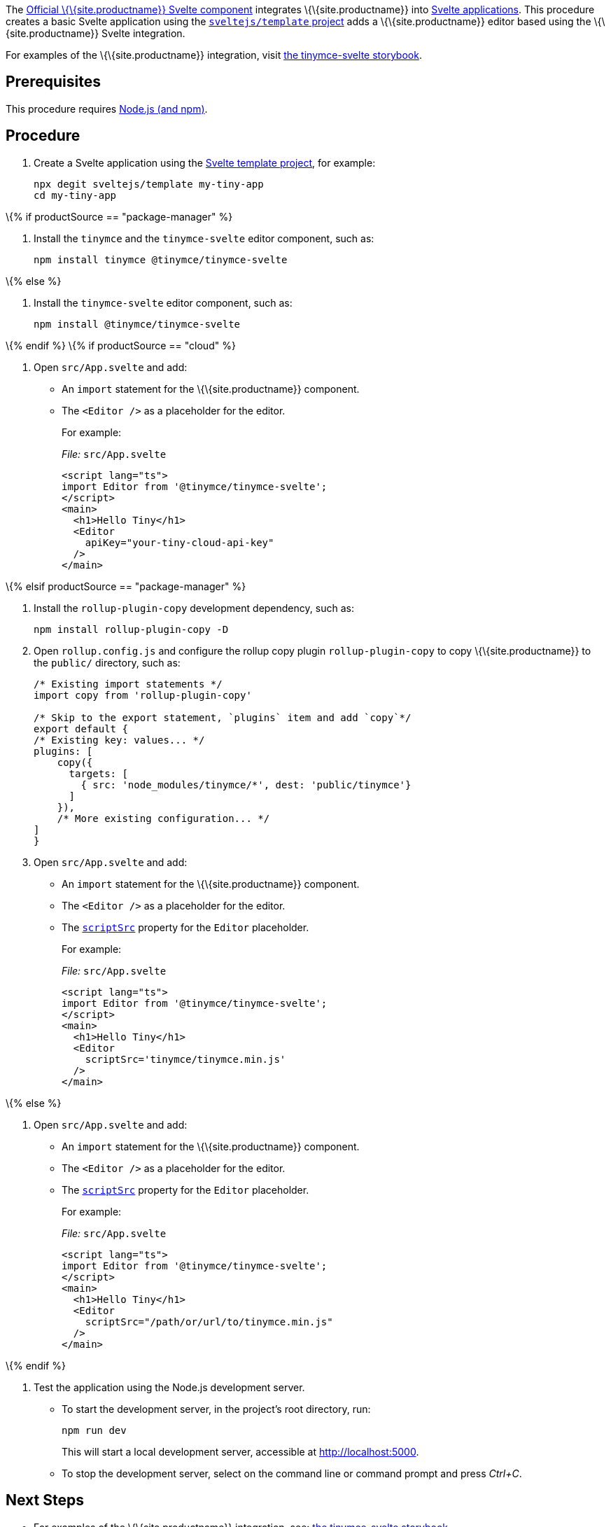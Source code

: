 The https://github.com/tinymce/tinymce-svelte[Official \{\{site.productname}} Svelte component] integrates \{\{site.productname}} into https://svelte.dev/[Svelte applications]. This procedure creates a basic Svelte application using the https://github.com/sveltejs/template[`+sveltejs/template+` project] adds a \{\{site.productname}} editor based using the \{\{site.productname}} Svelte integration.

For examples of the \{\{site.productname}} integration, visit https://tinymce.github.io/tinymce-svelte/[the tinymce-svelte storybook].

== Prerequisites

This procedure requires https://nodejs.org/[Node.js (and npm)].

== Procedure

[arabic]
. Create a Svelte application using the https://github.com/sveltejs/template[Svelte template project], for example:
+
[source,sh]
----
npx degit sveltejs/template my-tiny-app
cd my-tiny-app
----

\{% if productSource == "package-manager" %}

[arabic]
. Install the `+tinymce+` and the `+tinymce-svelte+` editor component, such as:
+
[source,sh]
----
npm install tinymce @tinymce/tinymce-svelte
----

\{% else %}

[arabic]
. Install the `+tinymce-svelte+` editor component, such as:
+
[source,sh]
----
npm install @tinymce/tinymce-svelte
----

\{% endif %} \{% if productSource == "cloud" %}

[arabic]
. Open `+src/App.svelte+` and add:
* An `+import+` statement for the \{\{site.productname}} component.
* The `+<Editor />+` as a placeholder for the editor.
+
For example:
+
_File:_ `+src/App.svelte+`
+
[source,html]
----
<script lang="ts">
import Editor from '@tinymce/tinymce-svelte';
</script>
<main>
  <h1>Hello Tiny</h1>
  <Editor
    apiKey="your-tiny-cloud-api-key"
  />
</main>
----

\{% elsif productSource == "package-manager" %}

[arabic]
. Install the `+rollup-plugin-copy+` development dependency, such as:
+
[source,sh]
----
npm install rollup-plugin-copy -D
----
. Open `+rollup.config.js+` and configure the rollup copy plugin `+rollup-plugin-copy+` to copy \{\{site.productname}} to the `+public/+` directory, such as:
+
[source,js]
----
/* Existing import statements */
import copy from 'rollup-plugin-copy'

/* Skip to the export statement, `plugins` item and add `copy`*/
export default {
/* Existing key: values... */
plugins: [
    copy({
      targets: [
        { src: 'node_modules/tinymce/*', dest: 'public/tinymce'}
      ]
    }),
    /* More existing configuration... */
]
}
----
. Open `+src/App.svelte+` and add:
* An `+import+` statement for the \{\{site.productname}} component.
* The `+<Editor />+` as a placeholder for the editor.
* The link:{baseurl}/how-to-guides/environment-setup/svelte/svelte-ref/#scriptsrc[`+scriptSrc+`] property for the `+Editor+` placeholder.
+
For example:
+
_File:_ `+src/App.svelte+`
+
[source,html]
----
<script lang="ts">
import Editor from '@tinymce/tinymce-svelte';
</script>
<main>
  <h1>Hello Tiny</h1>
  <Editor
    scriptSrc='tinymce/tinymce.min.js'
  />
</main>
----

\{% else %}

[arabic]
. Open `+src/App.svelte+` and add:
* An `+import+` statement for the \{\{site.productname}} component.
* The `+<Editor />+` as a placeholder for the editor.
* The link:{baseurl}/how-to-guides/environment-setup/svelte/svelte-ref/#scriptsrc[`+scriptSrc+`] property for the `+Editor+` placeholder.
+
For example:
+
_File:_ `+src/App.svelte+`
+
[source,html]
----
<script lang="ts">
import Editor from '@tinymce/tinymce-svelte';
</script>
<main>
  <h1>Hello Tiny</h1>
  <Editor
    scriptSrc="/path/or/url/to/tinymce.min.js"
  />
</main>
----

\{% endif %}

[arabic]
. Test the application using the Node.js development server.
* To start the development server, in the project's root directory, run:
+
[source,sh]
----
npm run dev
----
+
This will start a local development server, accessible at http://localhost:5000.
* To stop the development server, select on the command line or command prompt and press _Ctrl+C_.

== Next Steps

* For examples of the \{\{site.productname}} integration, see: https://tinymce.github.io/tinymce-svelte/[the tinymce-svelte storybook].
* For information on customizing, see:
** link:{baseurl}/how-to-guides/learn-the-basics/basic-setup/[\{\{site.productname}} basic setup].
** link:{baseurl}/how-to-guides/environment-setup/svelte/svelte-ref/[The \{\{site.productname}} Svelte integration technical reference].
